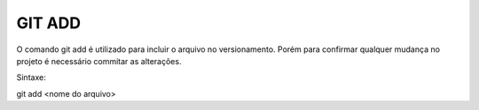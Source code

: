GIT ADD
=======

O comando git add é utilizado para incluir o arquivo no versionamento.
Porém para confirmar qualquer mudança no projeto é necessário commitar as alterações.

Sintaxe:

git add <nome do arquivo>
